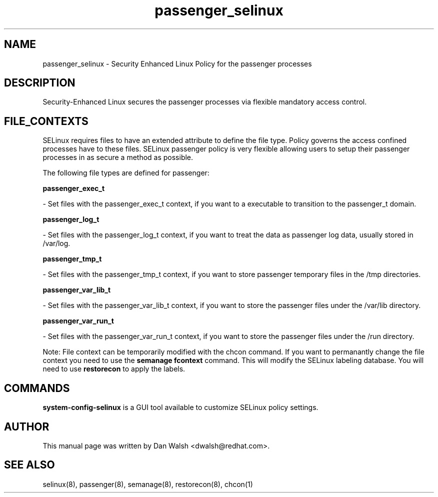 .TH  "passenger_selinux"  "8"  "16 Feb 2012" "dwalsh@redhat.com" "passenger Selinux Policy documentation"
.SH "NAME"
passenger_selinux \- Security Enhanced Linux Policy for the passenger processes
.SH "DESCRIPTION"

Security-Enhanced Linux secures the passenger processes via flexible mandatory access
control.  
.SH FILE_CONTEXTS
SELinux requires files to have an extended attribute to define the file type. 
Policy governs the access confined processes have to these files. 
SELinux passenger policy is very flexible allowing users to setup their passenger processes in as secure a method as possible.
.PP 
The following file types are defined for passenger:


.EX
.B passenger_exec_t 
.EE

- Set files with the passenger_exec_t context, if you want to a executable to transition to the passenger_t domain.


.EX
.B passenger_log_t 
.EE

- Set files with the passenger_log_t context, if you want to treat the data as passenger log data, usually stored in /var/log.


.EX
.B passenger_tmp_t 
.EE

- Set files with the passenger_tmp_t context, if you want to store passenger temporary files in the /tmp directories.


.EX
.B passenger_var_lib_t 
.EE

- Set files with the passenger_var_lib_t context, if you want to store the passenger files under the /var/lib directory.


.EX
.B passenger_var_run_t 
.EE

- Set files with the passenger_var_run_t context, if you want to store the passenger files under the /run directory.

Note: File context can be temporarily modified with the chcon command.  If you want to permanantly change the file context you need to use the 
.B semanage fcontext 
command.  This will modify the SELinux labeling database.  You will need to use
.B restorecon
to apply the labels.

.SH "COMMANDS"

.PP
.B system-config-selinux 
is a GUI tool available to customize SELinux policy settings.

.SH AUTHOR	
This manual page was written by Dan Walsh <dwalsh@redhat.com>.

.SH "SEE ALSO"
selinux(8), passenger(8), semanage(8), restorecon(8), chcon(1)